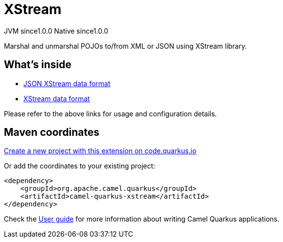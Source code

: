 // Do not edit directly!
// This file was generated by camel-quarkus-maven-plugin:update-extension-doc-page
= XStream
:page-aliases: extensions/xstream.adoc
:linkattrs:
:cq-artifact-id: camel-quarkus-xstream
:cq-native-supported: true
:cq-status: Stable
:cq-status-deprecation: Stable
:cq-description: Marshal and unmarshal POJOs to/from XML or JSON using XStream library.
:cq-deprecated: false
:cq-jvm-since: 1.0.0
:cq-native-since: 1.0.0

[.badges]
[.badge-key]##JVM since##[.badge-supported]##1.0.0## [.badge-key]##Native since##[.badge-supported]##1.0.0##

Marshal and unmarshal POJOs to/from XML or JSON using XStream library.

== What's inside

* xref:{cq-camel-components}:dataformats:json-xstream-dataformat.adoc[JSON XStream data format]
* xref:{cq-camel-components}:dataformats:xstream-dataformat.adoc[XStream data format]

Please refer to the above links for usage and configuration details.

== Maven coordinates

https://code.quarkus.io/?extension-search=camel-quarkus-xstream[Create a new project with this extension on code.quarkus.io, window="_blank"]

Or add the coordinates to your existing project:

[source,xml]
----
<dependency>
    <groupId>org.apache.camel.quarkus</groupId>
    <artifactId>camel-quarkus-xstream</artifactId>
</dependency>
----

Check the xref:user-guide/index.adoc[User guide] for more information about writing Camel Quarkus applications.
